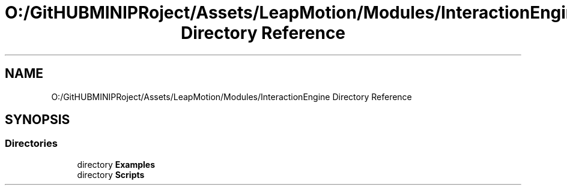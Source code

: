 .TH "O:/GitHUBMINIPRoject/Assets/LeapMotion/Modules/InteractionEngine Directory Reference" 3 "Sat Jul 20 2019" "Version https://github.com/Saurabhbagh/Multi-User-VR-Viewer--10th-July/" "Multi User Vr Viewer" \" -*- nroff -*-
.ad l
.nh
.SH NAME
O:/GitHUBMINIPRoject/Assets/LeapMotion/Modules/InteractionEngine Directory Reference
.SH SYNOPSIS
.br
.PP
.SS "Directories"

.in +1c
.ti -1c
.RI "directory \fBExamples\fP"
.br
.ti -1c
.RI "directory \fBScripts\fP"
.br
.in -1c
